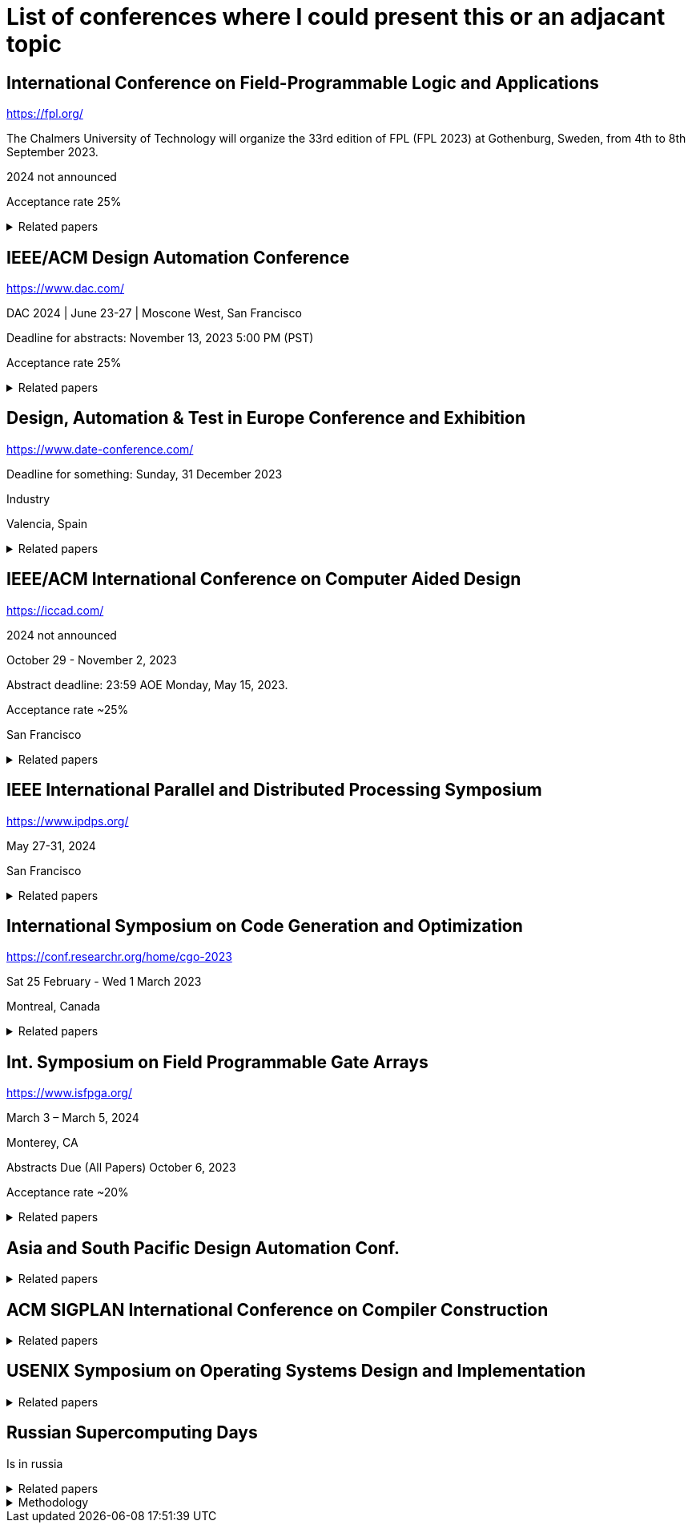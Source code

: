 = List of conferences where I could present this or an adjacant topic

== International Conference on Field-Programmable Logic and Applications

https://fpl.org/

The Chalmers University of Technology will organize the 33rd edition of FPL (FPL 2023) at Gothenburg, Sweden, from 4th to 8th September 2023. 

2024 not announced

Acceptance rate 25%

.Related papers
[%collapsible]
====

* [Hun15]
+E. Hung+ +
_Mind The (Synthesis) Gap: Examining Where Academic FPGA Tools Lag Behind Industry_ +
Int. Conf. on Field Programmable Logic and Appl.
** From <<Bar23>>

* [Min15]
+M. Minutoli et al.+ +
_Inter-procedural resource sharing in high level synthesis through function proxies_ +
International Conference on Field Programmable Logic and Applications
** From <<Fer21>>

====

== IEEE/ACM Design Automation Conference

https://www.dac.com/

DAC 2024 | June 23-27 | Moscone West, San Francisco

Deadline for abstracts: November 13, 2023 5:00 PM (PST)

Acceptance rate 25%

.Related papers
[%collapsible]
====

// Research topics for Bambu: "They range from parallelized hardware accelerator design, dynamic scheduling, verification, and debugging, design exploration of the compilation flow, machine learning accelerator design, IR development, and integration with logic synthesis tools", MLIR
// MLIR dialects that can be translated to LLVM IR
* [Fer21]
+Fabrizio Ferrandi, Vito Giovanni Castellana, Serena Curzel, Pietro Fezzardi, Michele Fiorito, Marco Lattuada, Marco Minutoli, Christian Pilato, Antonino Tumeo+ +
_Invited: Bambu: an Open-Source Research Framework for the High-Level Synthesis of Complex Applications_ +
link:pass:[https://doi.org/10.1109/DAC18074.2021.9586110][10.1109/DAC18074.2021.9586110^]
link:pass:[https://re.public.polimi.it/retrieve/668507/dac21_bambu.pdf][📁^]
** Highly related

* [Aja19]
+T. Ajayi et al.+ +
_Toward an open-source digital flow: First learnings from the OpenROAD project_ +
IEEE/ACM Design Automation Conference
** From <<Fer21>>

// Describing the traditional HDL design flow (in 1996)
* [Smi96]
+Douglas J. Smith+ +
_VHDL & Verilog compared & contrasted—plus modeled example written in VHDL, Verilog and C._ +
link:pass:[https://doi.org/10.1145/240518.240664][10.1145/240518.240664^]
link:pass:[https://dl.acm.org/doi/pdf/10.1145/240518.240664][📁^]
** Not really related
** Quite old

// Harry Foster has newer studies but no publications assoc with them, only blog posts
// They say basically the same things
// System verilog is the most common HDL
* [Fos15]
+Harry D. Foster+ +
_Trends in Functional Verification: A 2014 Industry Study_ +
Annual Design Automation Conference +
link:pass:[https://doi.org/10.1145/2744769.2744921][10.1145/2744769.2744921^]
link:pass:[http://www.eecs.umich.edu/courses/eecs578/eecs578.f15/papers/fos15.pdf][📁^]
** Not really related

* [Yu18]
+C. Yu, H. Xiao, and G. De Micheli+ +
_Developing Synthesis Flows without Human Knowledge_ +
** From <<Bar23>>

* [Zha21]
+H.-T. Zhang, J.-H. R. Jiang, L. Amaru, A. Mishchenko, and R. Brayton+ +
_Deep Integration of Circuit Simulator and SAT Solver_ +
** From <<Bar23>>

* [Tim21]
+X. Timoneda and L. Cavigelli+ +
_Late Breaking Results: Reinforcement Learning for Scalable Logic Optimization with Graph Neural Networks_ +
ACM/IEEE Design Automation Conf.
** From <<Bar23>>

====

== Design, Automation & Test in Europe Conference and Exhibition

https://www.date-conference.com/

Deadline for something: Sunday, 31 December 2023

Industry

Valencia, Spain


.Related papers
[%collapsible]
====
// Opensource tools catch up with the vendor tooling
* [Bar23]
+Benjamin L.C. Barzen, Arya Reais-Parsi, Eddie Hung, Minwoo Kang, Alan Mishchenko, Jonathan W. Greene, John Wawrzynek+ +
_Narrowing the Synthesis Gap: Academic FPGA Synthesis is Catching Up With the Industry_ +
link:pass:[https://doi.org/10.23919/DATE56975.2023.10137310][10.23919/DATE56975.2023.10137310^]
link:pass:[http://people.eecs.berkeley.edu/~alanmi/publications/2023/date23_gap.pdf][📁^]+
** Highly related
====


== IEEE/ACM International Conference on Computer Aided Design

https://iccad.com/

2024 not announced

October 29 - November 2, 2023

Abstract deadline: 23:59 AOE Monday, May 15, 2023.

Acceptance rate ~25%

San Francisco

.Related papers
[%collapsible]
====

* [Lef95]
+E. Lehman, Y. Watanabe, J. Grodstein, and H. Harkness+ +
_Logic Decomposition during Technology Mapping_ + 
** From <<Bar23>>

* [Cha05] 
+S. Chatterjee, A. Mishchenko, R. Brayton, X. Wang, and T. Kam+ +
_Reducing Structural Bias in Technology Mapping_+
** From <<Bar23>>

* [Mis07] A. Mishchenko, S. Cho, S. Chatterjee, and R. Brayton+ +
_Combinational and sequential mapping with priority cuts_ +
** From <<Bar23>>

* [Lat15] 
+M. Lattuada and F. Ferrandi+ +
_Code transformations based on speculative SDC scheduling_ +
** From <<Fer21>>

* [Net19]
+W. L. Neto et al.+ +
_LSOracle: a logic synthesis framework driven by artificial intelligence: Invited paper_ +
** From <<Fer21>>

====

== IEEE International Parallel and Distributed Processing Symposium

https://www.ipdps.org/

May 27-31, 2024

San Francisco

.Related papers
[%collapsible]
====

* [Cas21]
+V. G. Castellana et al.+ +
_High-level synthesis of parallel specifications coupling static and dynamic controllers_ +
** From <<Fer21>>

====

== International Symposium on Code Generation and Optimization

https://conf.researchr.org/home/cgo-2023

Sat 25 February - Wed 1 March 2023

Montreal, Canada

.Related papers
[%collapsible]
====

* [Lat04]
+Chris Lattner, Vikram Adve+ +
_LLVM: a compilation framework for lifelong program analysis & transformation_ +
link:pass:[https://doi.org/10.1109/CGO.2004.1281665][10.1109/CGO.2004.1281665^]
link:pass:[https://llvm.org/pubs/2004-01-30-CGO-LLVM.pdf][📁^]
** Not really related

====


==  Int. Symposium on Field Programmable Gate Arrays

https://www.isfpga.org/

March 3 – March 5, 2024

Monterey, CA

Abstracts Due (All Papers)	October 6, 2023

Acceptance rate ~20%

.Related papers
[%collapsible]
====

* [Pan98]
+P. Pan and C.-C. Lin+ +
_A New Retiming-Based Technology Mapping Algorithm for LUT-Based FPGAs_ +
** From <<Bar23>>

====


== Asia and South Pacific Design Automation Conf.

.Related papers
[%collapsible]
====

* [Hos20]
+A. Hosny, S. Hashemi, M. Shalan, and S. Reda+ +
_Drills: Deep Reinforcement Learning for Logic Synthesis_ +
** From <<Bar23>>

====

== ACM SIGPLAN International Conference on Compiler Construction

.Related papers
[%collapsible]
====

* [Sah22]
+Arash Sahebolamri, Thomas Gilray, Kristopher Micinski+ +
_Seamless Deductive Inference via Macros_ +
link:pass:[https://doi.org/10.1145/3497776.3517779][10.1145/3497776.3517779^]
link:pass:[https://thomas.gilray.org/pdf/seamless-deductive.pdf][📁^]
** Not related
====


== USENIX Symposium on Operating Systems Design and Implementation

.Related papers
[%collapsible]
====

* [Che18]
+T. Chen et al.+ +
_TVM: An automated end-to-end optimizing compiler for deep learning_ +
** From <<Fer21>>

====

== Russian Supercomputing Days

Is in russia

.Related papers
[%collapsible]
====
// Rust can be used for GPU programming
* [Byc22]
+Andrey Bychkov, Vsevolod Nikolskiy+ +
_Rust Language for GPU Programming_ +
link:pass:[https://doi.org/10.1007/978-3-031-22941-1_38][10.1007/978-3-031-22941-1_38^]
link:pass:[https://link.springer.com/content/pdf/10.1007/978-3-031-22941-1_38.pdf][📁^]
** Not really related

====

.Methodology
[%collapsible]
====
The list is created by first collecting all conference papers that I used in my bachelors thesis. I will add those conferences. Then I look into all of the papers that are talking about HLS or modern HDLs and add the conference papers from their sources.

After that I rank all the conferences by relevance. Then I add their website, relevance, location, deadlines and cost.
====


